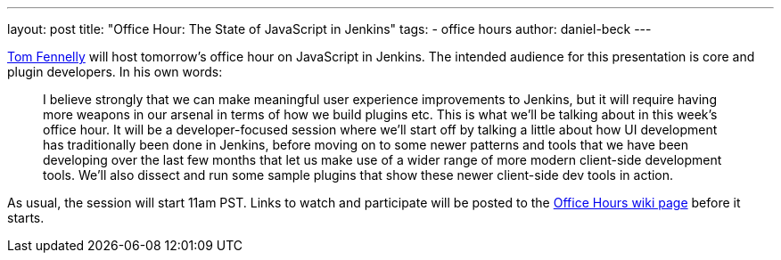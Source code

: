 ---
layout: post
title: "Office Hour: The State of JavaScript in Jenkins"
tags:
- office hours
author: daniel-beck
---

link:https://github.com/tfennelly[Tom Fennelly] will host tomorrow's office hour on JavaScript in Jenkins.
The intended audience for this presentation is core and plugin developers.
In his own words:

____
I believe strongly that we can make meaningful user experience improvements to Jenkins, but it will require having more weapons in our arsenal in terms of how we build plugins etc. This is what we'll be talking about in this week's office hour. It will be a developer-focused session where we'll start off by talking a little about how UI development has traditionally been done in Jenkins, before moving on to some newer patterns and tools that we have been developing over the last few months that let us make use of a wider range of more modern client-side development tools. We'll also dissect and run some sample plugins that show these newer client-side dev tools in action.
____

As usual, the session will start 11am PST. Links to watch and participate will be posted to the link:https://wiki.jenkins.io/display/JENKINS/Office+Hours[Office Hours wiki page] before it starts.
